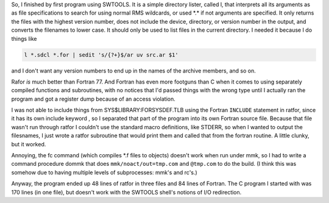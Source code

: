 .. title: My first program using SWTOOLS VOS
.. slug: my-first-program-using-swtools-vos
.. date: 2024-07-18 16:10:56 UTC-04:00
.. tags: swtools vos,swtools ratfor,fortran,vax/vms
.. category: computer/swtools
.. link: 
.. description: 
.. type: text

.. role:: file
.. role:: command

So, I finished by first program using SWTOOLS.  It is a simple
directory lister, called l, that interprets all its arguments as as
file specifications to search for using normal RMS wildcards, or used
:file:`*.*` if not arguments are specified.  It only returns the files with
the highest version number, does not include the device, directory, or
version number in the output, and converts the filenames to lower
case.  It should only be used to list files in the current directory.
I needed it because I do things like

.. code:: shell

   l *.sdcl *.for | sedit 's/{?+}$/ar uv src.ar $1'

and I don't want any version numbers to end up in the names of the
archive members, and so on.

Rafor *is* much better than Fortran 77.  And Fortran has even more
footguns than C when it comes to using separately compiled functions
and subroutines, with no notices that I'd passed things with the wrong
type until I actually ran the program and got a register dump because
of an access violation.

I was not able to include things from
:file:`SYS$LIBRARY:FORSYSDEF.TLB` using the Fortran ``INCLUDE``
statement in ratfor, since it has its own include keyword , so I
separated that part of the program into its own Fortran source file.
Because that file wasn't run through ratfor I couldn't use the
standard macro definitions, like STDERR, so when I wanted to output
the filesnames, I just wrote a ratfor subroutine that would print them
and called that from the fortran routine.  A little clunky, but it
worked.

Annoying, the :command:`fc` command (which compiles :file:`*.f` files to
objects) doesn't work when run under :command:`mmk`, so I had to write
a command procedure :file:`dommk` that does ``mmk/noact/out=tmp.com``
and ``@tmp.com`` to do the build.  (I think this was somehow due to
having multiple levels of subprocesses: :command:`mmk`\ 's and
:command:`rc`\ 's.)

Anyway, the program ended up 48 lines of ratfor in three files and 84
lines of Fortran.  The C program I started with was 170 lines (in one
file), but doesn't work with the SWTOOLS shell's notions of I/O
redirection.

